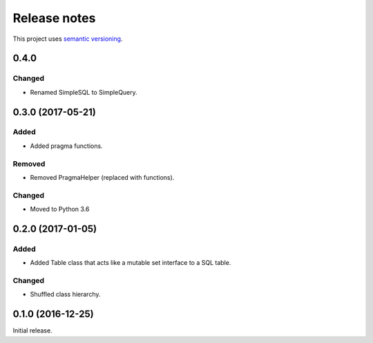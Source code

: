 Release notes
=============

This project uses `semantic versioning <http://semver.org/>`_.

0.4.0
-----

Changed
^^^^^^^

- Renamed SimpleSQL to SimpleQuery.

0.3.0 (2017-05-21)
------------------

Added
^^^^^

- Added pragma functions.

Removed
^^^^^^^

- Removed PragmaHelper (replaced with functions).

Changed
^^^^^^^

- Moved to Python 3.6

0.2.0 (2017-01-05)
------------------

Added
^^^^^

- Added Table class that acts like a mutable set interface to a SQL
  table.

Changed
^^^^^^^

- Shuffled class hierarchy.

0.1.0 (2016-12-25)
------------------

Initial release.
